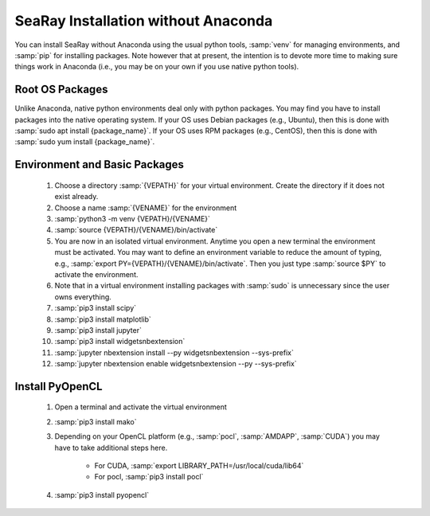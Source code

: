 SeaRay Installation without Anaconda
====================================

You can install SeaRay without Anaconda using the usual python tools, :samp:`venv` for managing environments, and :samp:`pip` for installing packages.  Note however that at present, the intention is to devote more time to making sure things work in Anaconda (i.e., you may be on your own if you use native python tools).

Root OS Packages
----------------

Unlike Anaconda, native python environments deal only with python packages.  You may find you have to install packages into the native operating system. If your OS uses Debian packages (e.g., Ubuntu), then this is done with  :samp:`sudo apt install {package_name}`.  If your OS uses RPM packages (e.g., CentOS), then this is done with :samp:`sudo yum install {package_name}`.

Environment and Basic Packages
------------------------------

	#. Choose a directory :samp:`{VEPATH}` for your virtual environment.  Create the directory if it does not exist already.
	#. Choose a name :samp:`{VENAME}` for the environment
	#. :samp:`python3 -m venv {VEPATH}/{VENAME}`
	#. :samp:`source {VEPATH}/{VENAME}/bin/activate`
	#. You are now in an isolated virtual environment.  Anytime you open a new terminal the environment must be activated.  You may want to define an environment variable to reduce the amount of typing, e.g., :samp:`export PY={VEPATH}/{VENAME}/bin/activate`.  Then you just type :samp:`source $PY` to activate the environment.
	#. Note that in a virtual environment installing packages with :samp:`sudo` is unnecessary since the user owns everything.
	#. :samp:`pip3 install scipy`
	#. :samp:`pip3 install matplotlib`
	#. :samp:`pip3 install jupyter`
	#. :samp:`pip3 install widgetsnbextension`
	#. :samp:`jupyter nbextension install --py widgetsnbextension --sys-prefix`
	#. :samp:`jupyter nbextension enable widgetsnbextension --py --sys-prefix`

Install PyOpenCL
----------------

	#. Open a terminal and activate the virtual environment
	#. :samp:`pip3 install mako`
	#. Depending on your OpenCL platform (e.g., :samp:`pocl`, :samp:`AMDAPP`, :samp:`CUDA`) you may have to take additional steps here.

		* For CUDA, :samp:`export LIBRARY_PATH=/usr/local/cuda/lib64`
		* For pocl, :samp:`pip3 install pocl`

	#. :samp:`pip3 install pyopencl`
